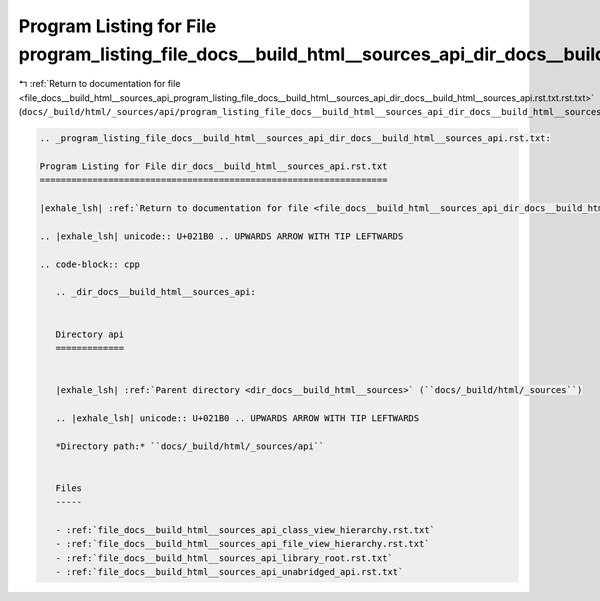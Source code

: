 
.. _program_listing_file_docs__build_html__sources_api_program_listing_file_docs__build_html__sources_api_dir_docs__build_html__sources_api.rst.txt.rst.txt:

Program Listing for File program_listing_file_docs__build_html__sources_api_dir_docs__build_html__sources_api.rst.txt.rst.txt
=============================================================================================================================

|exhale_lsh| :ref:`Return to documentation for file <file_docs__build_html__sources_api_program_listing_file_docs__build_html__sources_api_dir_docs__build_html__sources_api.rst.txt.rst.txt>` (``docs/_build/html/_sources/api/program_listing_file_docs__build_html__sources_api_dir_docs__build_html__sources_api.rst.txt.rst.txt``)

.. |exhale_lsh| unicode:: U+021B0 .. UPWARDS ARROW WITH TIP LEFTWARDS

.. code-block:: cpp

   
   .. _program_listing_file_docs__build_html__sources_api_dir_docs__build_html__sources_api.rst.txt:
   
   Program Listing for File dir_docs__build_html__sources_api.rst.txt
   ==================================================================
   
   |exhale_lsh| :ref:`Return to documentation for file <file_docs__build_html__sources_api_dir_docs__build_html__sources_api.rst.txt>` (``docs/_build/html/_sources/api/dir_docs__build_html__sources_api.rst.txt``)
   
   .. |exhale_lsh| unicode:: U+021B0 .. UPWARDS ARROW WITH TIP LEFTWARDS
   
   .. code-block:: cpp
   
      .. _dir_docs__build_html__sources_api:
      
      
      Directory api
      =============
      
      
      |exhale_lsh| :ref:`Parent directory <dir_docs__build_html__sources>` (``docs/_build/html/_sources``)
      
      .. |exhale_lsh| unicode:: U+021B0 .. UPWARDS ARROW WITH TIP LEFTWARDS
      
      *Directory path:* ``docs/_build/html/_sources/api``
      
      
      Files
      -----
      
      - :ref:`file_docs__build_html__sources_api_class_view_hierarchy.rst.txt`
      - :ref:`file_docs__build_html__sources_api_file_view_hierarchy.rst.txt`
      - :ref:`file_docs__build_html__sources_api_library_root.rst.txt`
      - :ref:`file_docs__build_html__sources_api_unabridged_api.rst.txt`
      
      
